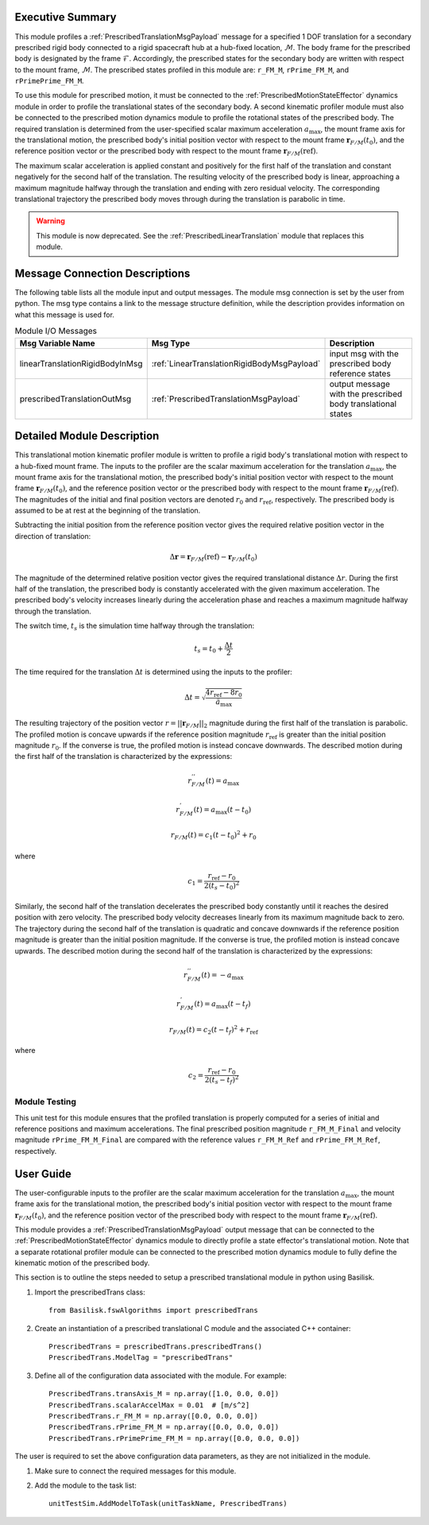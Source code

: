 Executive Summary
-----------------
This module profiles a :ref:`PrescribedTranslationMsgPayload` message for a specified 1 DOF translation
for a secondary prescribed rigid body connected to a rigid spacecraft hub at a hub-fixed location, :math:`\mathcal{M}`.
The body frame for the prescribed body is designated by the frame :math:`\mathcal{F}`. Accordingly, the prescribed
states for the secondary body are written with respect to the mount frame, :math:`\mathcal{M}`. The prescribed states
profiled in this module are: ``r_FM_M``, ``rPrime_FM_M``, and ``rPrimePrime_FM_M``.

To use this module for prescribed motion, it must be connected to the :ref:`PrescribedMotionStateEffector`
dynamics module in order to profile the translational states of the secondary body. A second kinematic profiler
module must also be connected to the prescribed motion dynamics module to profile the rotational states of the
prescribed body. The required translation is determined from the user-specified scalar maximum acceleration
:math:`a_{\text{max}}`, the mount frame axis for the translational motion, the prescribed body's initial position
vector with respect to the mount frame :math:`\boldsymbol{r}_{F/M}(t_0)`, and the reference position vector or the
prescribed body with respect to the mount frame :math:`\boldsymbol{r}_{F/M} (\text{ref})`.

The maximum scalar acceleration is applied constant and positively for the first half of the translation and
constant negatively for the second half of the translation. The resulting velocity of the prescribed body is
linear, approaching a maximum magnitude halfway through the translation and ending with zero residual velocity.
The corresponding translational trajectory the prescribed body moves through during the translation is parabolic in time.

.. warning::
    This module is now deprecated. See the :ref:`PrescribedLinearTranslation` module that replaces this module.

Message Connection Descriptions
-------------------------------
The following table lists all the module input and output messages.  
The module msg connection is set by the user from python.  
The msg type contains a link to the message structure definition, while the description 
provides information on what this message is used for.

.. list-table:: Module I/O Messages
    :widths: 25 25 50
    :header-rows: 1

    * - Msg Variable Name
      - Msg Type
      - Description
    * - linearTranslationRigidBodyInMsg
      - :ref:`LinearTranslationRigidBodyMsgPayload`
      - input msg with the prescribed body reference states
    * - prescribedTranslationOutMsg
      - :ref:`PrescribedTranslationMsgPayload`
      - output message with the prescribed body translational states


Detailed Module Description
---------------------------
This translational motion kinematic profiler module is written to profile a rigid body's translational motion with
respect to a hub-fixed mount frame. The inputs to the profiler are the scalar maximum acceleration for the translation
:math:`a_{\text{max}}`, the mount frame axis for the translational motion, the prescribed body's initial position
vector with respect to the mount frame :math:`\boldsymbol{r}_{F/M}(t_0)`, and the reference position vector or the
prescribed body with respect to the mount frame :math:`\boldsymbol{r}_{F/M} (\text{ref})`.
The magnitudes of the initial and final position vectors are denoted :math:`r_0` and :math:`r_{\text{ref}}`,
respectively. The prescribed body is assumed to be at rest at the beginning of the translation.

Subtracting the initial position from the reference position vector gives the required relative position vector in the
direction of translation:

.. math::
    \Delta \boldsymbol{r} = \boldsymbol{r}_{F/M}(\text{ref}) - \boldsymbol{r}_{F/M}(t_0)

The magnitude of the determined relative position vector gives the required translational distance :math:`\Delta r`.
During the first half of the translation, the prescribed body is constantly accelerated with the given maximum
acceleration. The prescribed body's velocity increases linearly during the acceleration phase and reaches a maximum
magnitude halfway through the translation.

The switch time, :math:`t_s` is the simulation time halfway through the translation:

.. math::
    t_s = t_0 + \frac{\Delta t}{2}

The time required for the translation :math:`\Delta t` is determined using the inputs to the profiler:

.. math::
    \Delta t = \sqrt{\frac{4 r_{\text{ref}} - 8 r_0}{\ddot{a}_{\text{max}}}}

The resulting trajectory of the position vector :math:`r = || \boldsymbol{r}_{F/M} ||_2` magnitude during the first
half of the translation is parabolic. The profiled motion is concave upwards if the reference position magnitude
:math:`r_{\text{ref}}` is greater than the initial position magnitude :math:`r_0`. If the converse is true,
the profiled motion is instead concave downwards. The described motion during the first half of the translation
is characterized by the expressions:

.. math::
    r^{''}_{F / M}(t) = a_{\text{max}}

.. math::
    r^{'}_{F / M}(t) = a_{\text{max}} (t - t_0)

.. math::
    r_{F / M}(t) = c_1 (t - t_0)^2  + r_0

where

.. math::
    c_1 = \frac{r_{\text{ref}} - r_0}{2(t_s - t_0)^2}


Similarly, the second half of the translation decelerates the prescribed body constantly until it reaches the desired
position with zero velocity. The prescribed body velocity decreases linearly from its maximum magnitude back to zero.
The trajectory during the second half of the translation is quadratic and concave downwards if the reference position
magnitude is greater than the initial position magnitude. If the converse is true, the profiled motion is instead
concave upwards. The described motion during the second half of the translation is characterized by the expressions:

.. math::
    r^{''}_{F / M}(t) = -a_{\text{max}}

.. math::
    r^{'}_{F / M}(t) = a_{\text{max}} (t - t_f)

.. math::
    r_{F / M}(t) = c_2 (t - t_f)^2  + r_{\text{ref}}

where

.. math::
    c_2 = \frac{r_{\text{ref}} - r_0}{2 (t_s - t_f)^2}

Module Testing
^^^^^^^^^^^^^^
This unit test for this module ensures that the profiled translation is properly computed for a series of
initial and reference positions and maximum accelerations. The final prescribed position magnitude ``r_FM_M_Final`` and
velocity magnitude ``rPrime_FM_M_Final`` are compared with the reference values ``r_FM_M_Ref`` and
``rPrime_FM_M_Ref``, respectively.

User Guide
----------
The user-configurable inputs to the profiler are the scalar maximum acceleration for the translation
:math:`a_{\text{max}}`, the mount frame axis for the translational motion, the prescribed body's initial position
vector with respect to the mount frame :math:`\boldsymbol{r}_{F/M}(t_0)`, and the reference position vector of the
prescribed body with respect to the mount frame :math:`\boldsymbol{r}_{F/M} (\text{ref})`.

This module provides a :ref:`PrescribedTranslationMsgPayload` output message that can be connected to the
:ref:`PrescribedMotionStateEffector` dynamics module to directly profile a state effector's translational motion.
Note that a separate rotational profiler module can be connected to the prescribed motion dynamics module
to fully define the kinematic motion of the prescribed body.

This section is to outline the steps needed to setup a prescribed translational module in python using Basilisk.

#. Import the prescribedTrans class::

    from Basilisk.fswAlgorithms import prescribedTrans

#. Create an instantiation of a prescribed translational C module and the associated C++ container::

    PrescribedTrans = prescribedTrans.prescribedTrans()
    PrescribedTrans.ModelTag = "prescribedTrans"

#. Define all of the configuration data associated with the module. For example::

    PrescribedTrans.transAxis_M = np.array([1.0, 0.0, 0.0])
    PrescribedTrans.scalarAccelMax = 0.01  # [m/s^2]
    PrescribedTrans.r_FM_M = np.array([0.0, 0.0, 0.0])
    PrescribedTrans.rPrime_FM_M = np.array([0.0, 0.0, 0.0])
    PrescribedTrans.rPrimePrime_FM_M = np.array([0.0, 0.0, 0.0])

The user is required to set the above configuration data parameters, as they are not initialized in the module.

#. Make sure to connect the required messages for this module.

#. Add the module to the task list::

    unitTestSim.AddModelToTask(unitTaskName, PrescribedTrans)

